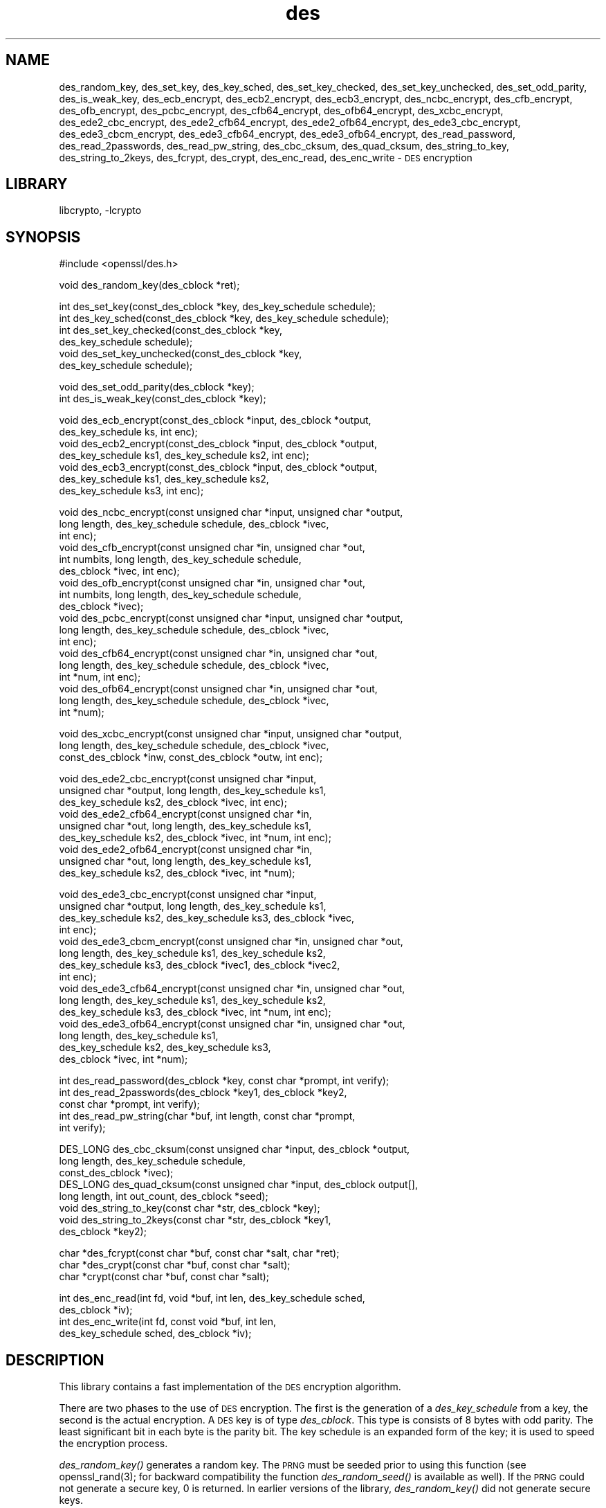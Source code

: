 .\"	$NetBSD: openssl_des.3,v 1.6 2002/08/09 16:15:45 itojun Exp $
.\"
.\" Automatically generated by Pod::Man version 1.02
.\" Sat Aug 10 00:57:24 2002
.\"
.\" Standard preamble:
.\" ======================================================================
.de Sh \" Subsection heading
.br
.if t .Sp
.ne 5
.PP
\fB\\$1\fR
.PP
..
.de Sp \" Vertical space (when we can't use .PP)
.if t .sp .5v
.if n .sp
..
.de Ip \" List item
.br
.ie \\n(.$>=3 .ne \\$3
.el .ne 3
.IP "\\$1" \\$2
..
.de Vb \" Begin verbatim text
.ft CW
.nf
.ne \\$1
..
.de Ve \" End verbatim text
.ft R

.fi
..
.\" Set up some character translations and predefined strings.  \*(-- will
.\" give an unbreakable dash, \*(PI will give pi, \*(L" will give a left
.\" double quote, and \*(R" will give a right double quote.  | will give a
.\" real vertical bar.  \*(C+ will give a nicer C++.  Capital omega is used
.\" to do unbreakable dashes and therefore won't be available.  \*(C` and
.\" \*(C' expand to `' in nroff, nothing in troff, for use with C<>
.tr \(*W-|\(bv\*(Tr
.ds C+ C\v'-.1v'\h'-1p'\s-2+\h'-1p'+\s0\v'.1v'\h'-1p'
.ie n \{\
.    ds -- \(*W-
.    ds PI pi
.    if (\n(.H=4u)&(1m=24u) .ds -- \(*W\h'-12u'\(*W\h'-12u'-\" diablo 10 pitch
.    if (\n(.H=4u)&(1m=20u) .ds -- \(*W\h'-12u'\(*W\h'-8u'-\"  diablo 12 pitch
.    ds L" ""
.    ds R" ""
.    ds C` `
.    ds C' '
'br\}
.el\{\
.    ds -- \|\(em\|
.    ds PI \(*p
.    ds L" ``
.    ds R" ''
'br\}
.\"
.\" If the F register is turned on, we'll generate index entries on stderr
.\" for titles (.TH), headers (.SH), subsections (.Sh), items (.Ip), and
.\" index entries marked with X<> in POD.  Of course, you'll have to process
.\" the output yourself in some meaningful fashion.
.if \nF \{\
.    de IX
.    tm Index:\\$1\t\\n%\t"\\$2"
.    .
.    nr % 0
.    rr F
.\}
.\"
.\" For nroff, turn off justification.  Always turn off hyphenation; it
.\" makes way too many mistakes in technical documents.
.hy 0
.if n .na
.\"
.\" Accent mark definitions (@(#)ms.acc 1.5 88/02/08 SMI; from UCB 4.2).
.\" Fear.  Run.  Save yourself.  No user-serviceable parts.
.bd B 3
.    \" fudge factors for nroff and troff
.if n \{\
.    ds #H 0
.    ds #V .8m
.    ds #F .3m
.    ds #[ \f1
.    ds #] \fP
.\}
.if t \{\
.    ds #H ((1u-(\\\\n(.fu%2u))*.13m)
.    ds #V .6m
.    ds #F 0
.    ds #[ \&
.    ds #] \&
.\}
.    \" simple accents for nroff and troff
.if n \{\
.    ds ' \&
.    ds ` \&
.    ds ^ \&
.    ds , \&
.    ds ~ ~
.    ds /
.\}
.if t \{\
.    ds ' \\k:\h'-(\\n(.wu*8/10-\*(#H)'\'\h"|\\n:u"
.    ds ` \\k:\h'-(\\n(.wu*8/10-\*(#H)'\`\h'|\\n:u'
.    ds ^ \\k:\h'-(\\n(.wu*10/11-\*(#H)'^\h'|\\n:u'
.    ds , \\k:\h'-(\\n(.wu*8/10)',\h'|\\n:u'
.    ds ~ \\k:\h'-(\\n(.wu-\*(#H-.1m)'~\h'|\\n:u'
.    ds / \\k:\h'-(\\n(.wu*8/10-\*(#H)'\z\(sl\h'|\\n:u'
.\}
.    \" troff and (daisy-wheel) nroff accents
.ds : \\k:\h'-(\\n(.wu*8/10-\*(#H+.1m+\*(#F)'\v'-\*(#V'\z.\h'.2m+\*(#F'.\h'|\\n:u'\v'\*(#V'
.ds 8 \h'\*(#H'\(*b\h'-\*(#H'
.ds o \\k:\h'-(\\n(.wu+\w'\(de'u-\*(#H)/2u'\v'-.3n'\*(#[\z\(de\v'.3n'\h'|\\n:u'\*(#]
.ds d- \h'\*(#H'\(pd\h'-\w'~'u'\v'-.25m'\f2\(hy\fP\v'.25m'\h'-\*(#H'
.ds D- D\\k:\h'-\w'D'u'\v'-.11m'\z\(hy\v'.11m'\h'|\\n:u'
.ds th \*(#[\v'.3m'\s+1I\s-1\v'-.3m'\h'-(\w'I'u*2/3)'\s-1o\s+1\*(#]
.ds Th \*(#[\s+2I\s-2\h'-\w'I'u*3/5'\v'-.3m'o\v'.3m'\*(#]
.ds ae a\h'-(\w'a'u*4/10)'e
.ds Ae A\h'-(\w'A'u*4/10)'E
.    \" corrections for vroff
.if v .ds ~ \\k:\h'-(\\n(.wu*9/10-\*(#H)'\s-2\u~\d\s+2\h'|\\n:u'
.if v .ds ^ \\k:\h'-(\\n(.wu*10/11-\*(#H)'\v'-.4m'^\v'.4m'\h'|\\n:u'
.    \" for low resolution devices (crt and lpr)
.if \n(.H>23 .if \n(.V>19 \
\{\
.    ds : e
.    ds 8 ss
.    ds o a
.    ds d- d\h'-1'\(ga
.    ds D- D\h'-1'\(hy
.    ds th \o'bp'
.    ds Th \o'LP'
.    ds ae ae
.    ds Ae AE
.\}
.rm #[ #] #H #V #F C
.\" ======================================================================
.\"
.IX Title "des 3"
.TH des 3 "0.9.6g" "2001-04-12" "OpenSSL"
.UC
.SH "NAME"
des_random_key, des_set_key, des_key_sched, des_set_key_checked,
des_set_key_unchecked, des_set_odd_parity, des_is_weak_key,
des_ecb_encrypt, des_ecb2_encrypt, des_ecb3_encrypt, des_ncbc_encrypt,
des_cfb_encrypt, des_ofb_encrypt, des_pcbc_encrypt, des_cfb64_encrypt,
des_ofb64_encrypt, des_xcbc_encrypt, des_ede2_cbc_encrypt,
des_ede2_cfb64_encrypt, des_ede2_ofb64_encrypt, des_ede3_cbc_encrypt,
des_ede3_cbcm_encrypt, des_ede3_cfb64_encrypt, des_ede3_ofb64_encrypt,
des_read_password, des_read_2passwords, des_read_pw_string,
des_cbc_cksum, des_quad_cksum, des_string_to_key, des_string_to_2keys,
des_fcrypt, des_crypt, des_enc_read, des_enc_write \- \s-1DES\s0 encryption
.SH "LIBRARY"
libcrypto, -lcrypto
.SH "SYNOPSIS"
.IX Header "SYNOPSIS"
.Vb 1
\& #include <openssl/des.h>
.Ve
.Vb 1
\& void des_random_key(des_cblock *ret);
.Ve
.Vb 6
\& int des_set_key(const_des_cblock *key, des_key_schedule schedule);
\& int des_key_sched(const_des_cblock *key, des_key_schedule schedule);
\& int des_set_key_checked(const_des_cblock *key,
\&        des_key_schedule schedule);
\& void des_set_key_unchecked(const_des_cblock *key,
\&        des_key_schedule schedule);
.Ve
.Vb 2
\& void des_set_odd_parity(des_cblock *key);
\& int des_is_weak_key(const_des_cblock *key);
.Ve
.Vb 7
\& void des_ecb_encrypt(const_des_cblock *input, des_cblock *output, 
\&        des_key_schedule ks, int enc);
\& void des_ecb2_encrypt(const_des_cblock *input, des_cblock *output, 
\&        des_key_schedule ks1, des_key_schedule ks2, int enc);
\& void des_ecb3_encrypt(const_des_cblock *input, des_cblock *output, 
\&        des_key_schedule ks1, des_key_schedule ks2, 
\&        des_key_schedule ks3, int enc);
.Ve
.Vb 18
\& void des_ncbc_encrypt(const unsigned char *input, unsigned char *output, 
\&        long length, des_key_schedule schedule, des_cblock *ivec, 
\&        int enc);
\& void des_cfb_encrypt(const unsigned char *in, unsigned char *out,
\&        int numbits, long length, des_key_schedule schedule,
\&        des_cblock *ivec, int enc);
\& void des_ofb_encrypt(const unsigned char *in, unsigned char *out,
\&        int numbits, long length, des_key_schedule schedule,
\&        des_cblock *ivec);
\& void des_pcbc_encrypt(const unsigned char *input, unsigned char *output, 
\&        long length, des_key_schedule schedule, des_cblock *ivec, 
\&        int enc);
\& void des_cfb64_encrypt(const unsigned char *in, unsigned char *out,
\&        long length, des_key_schedule schedule, des_cblock *ivec,
\&        int *num, int enc);
\& void des_ofb64_encrypt(const unsigned char *in, unsigned char *out,
\&        long length, des_key_schedule schedule, des_cblock *ivec,
\&        int *num);
.Ve
.Vb 3
\& void des_xcbc_encrypt(const unsigned char *input, unsigned char *output, 
\&        long length, des_key_schedule schedule, des_cblock *ivec, 
\&        const_des_cblock *inw, const_des_cblock *outw, int enc);
.Ve
.Vb 9
\& void des_ede2_cbc_encrypt(const unsigned char *input,
\&        unsigned char *output, long length, des_key_schedule ks1,
\&        des_key_schedule ks2, des_cblock *ivec, int enc);
\& void des_ede2_cfb64_encrypt(const unsigned char *in,
\&        unsigned char *out, long length, des_key_schedule ks1,
\&        des_key_schedule ks2, des_cblock *ivec, int *num, int enc);
\& void des_ede2_ofb64_encrypt(const unsigned char *in,
\&        unsigned char *out, long length, des_key_schedule ks1,
\&        des_key_schedule ks2, des_cblock *ivec, int *num);
.Ve
.Vb 15
\& void des_ede3_cbc_encrypt(const unsigned char *input,
\&        unsigned char *output, long length, des_key_schedule ks1,
\&        des_key_schedule ks2, des_key_schedule ks3, des_cblock *ivec,
\&        int enc);
\& void des_ede3_cbcm_encrypt(const unsigned char *in, unsigned char *out, 
\&        long length, des_key_schedule ks1, des_key_schedule ks2, 
\&        des_key_schedule ks3, des_cblock *ivec1, des_cblock *ivec2, 
\&        int enc);
\& void des_ede3_cfb64_encrypt(const unsigned char *in, unsigned char *out, 
\&        long length, des_key_schedule ks1, des_key_schedule ks2,
\&        des_key_schedule ks3, des_cblock *ivec, int *num, int enc);
\& void des_ede3_ofb64_encrypt(const unsigned char *in, unsigned char *out, 
\&        long length, des_key_schedule ks1, 
\&        des_key_schedule ks2, des_key_schedule ks3, 
\&        des_cblock *ivec, int *num);
.Ve
.Vb 5
\& int des_read_password(des_cblock *key, const char *prompt, int verify);
\& int des_read_2passwords(des_cblock *key1, des_cblock *key2, 
\&        const char *prompt, int verify);
\& int des_read_pw_string(char *buf, int length, const char *prompt,
\&        int verify);
.Ve
.Vb 8
\& DES_LONG des_cbc_cksum(const unsigned char *input, des_cblock *output, 
\&        long length, des_key_schedule schedule, 
\&        const_des_cblock *ivec);
\& DES_LONG des_quad_cksum(const unsigned char *input, des_cblock output[], 
\&        long length, int out_count, des_cblock *seed);
\& void des_string_to_key(const char *str, des_cblock *key);
\& void des_string_to_2keys(const char *str, des_cblock *key1,
\&        des_cblock *key2);
.Ve
.Vb 3
\& char *des_fcrypt(const char *buf, const char *salt, char *ret);
\& char *des_crypt(const char *buf, const char *salt);
\& char *crypt(const char *buf, const char *salt);
.Ve
.Vb 4
\& int des_enc_read(int fd, void *buf, int len, des_key_schedule sched,
\&        des_cblock *iv);
\& int des_enc_write(int fd, const void *buf, int len,
\&        des_key_schedule sched, des_cblock *iv);
.Ve
.SH "DESCRIPTION"
.IX Header "DESCRIPTION"
This library contains a fast implementation of the \s-1DES\s0 encryption
algorithm.
.PP
There are two phases to the use of \s-1DES\s0 encryption.  The first is the
generation of a \fIdes_key_schedule\fR from a key, the second is the
actual encryption.  A \s-1DES\s0 key is of type \fIdes_cblock\fR. This type is
consists of 8 bytes with odd parity.  The least significant bit in
each byte is the parity bit.  The key schedule is an expanded form of
the key; it is used to speed the encryption process.
.PP
\&\fIdes_random_key()\fR generates a random key.  The \s-1PRNG\s0 must be seeded
prior to using this function (see openssl_rand(3); for backward
compatibility the function \fIdes_random_seed()\fR is available as well).
If the \s-1PRNG\s0 could not generate a secure key, 0 is returned.  In
earlier versions of the library, \fIdes_random_key()\fR did not generate
secure keys.
.PP
Before a \s-1DES\s0 key can be used, it must be converted into the
architecture dependent \fIdes_key_schedule\fR via the
\&\fIdes_set_key_checked()\fR or \fIdes_set_key_unchecked()\fR function.
.PP
\&\fIdes_set_key_checked()\fR will check that the key passed is of odd parity
and is not a week or semi-weak key.  If the parity is wrong, then \-1
is returned.  If the key is a weak key, then \-2 is returned.  If an
error is returned, the key schedule is not generated.
.PP
\&\fIdes_set_key()\fR (called \fIdes_key_sched()\fR in the \s-1MIT\s0 library) works like
\&\fIdes_set_key_checked()\fR if the \fIdes_check_key\fR flag is non-zero,
otherwise like \fIdes_set_key_unchecked()\fR.  These functions are available
for compatibility; it is recommended to use a function that does not
depend on a global variable.
.PP
\&\fIdes_set_odd_parity()\fR (called \fIdes_fixup_key_parity()\fR in the \s-1MIT\s0
library) sets the parity of the passed \fIkey\fR to odd.
.PP
\&\fIdes_is_weak_key()\fR returns 1 is the passed key is a weak key, 0 if it
is ok.  The probability that a randomly generated key is weak is
1/2^52, so it is not really worth checking for them.
.PP
The following routines mostly operate on an input and output stream of
\&\fIdes_cblock\fRs.
.PP
\&\fIdes_ecb_encrypt()\fR is the basic \s-1DES\s0 encryption routine that encrypts or
decrypts a single 8\-byte \fIdes_cblock\fR in \fIelectronic code book\fR
(\s-1ECB\s0) mode.  It always transforms the input data, pointed to by
\&\fIinput\fR, into the output data, pointed to by the \fIoutput\fR argument.
If the \fIencrypt\fR argument is non-zero (\s-1DES_ENCRYPT\s0), the \fIinput\fR
(cleartext) is encrypted in to the \fIoutput\fR (ciphertext) using the
key_schedule specified by the \fIschedule\fR argument, previously set via
\&\fIdes_set_key\fR. If \fIencrypt\fR is zero (\s-1DES_DECRYPT\s0), the \fIinput\fR (now
ciphertext) is decrypted into the \fIoutput\fR (now cleartext).  Input
and output may overlap.  \fIdes_ecb_encrypt()\fR does not return a value.
.PP
\&\fIdes_ecb3_encrypt()\fR encrypts/decrypts the \fIinput\fR block by using
three-key Triple-DES encryption in \s-1ECB\s0 mode.  This involves encrypting
the input with \fIks1\fR, decrypting with the key schedule \fIks2\fR, and
then encrypting with \fIks3\fR.  This routine greatly reduces the chances
of brute force breaking of \s-1DES\s0 and has the advantage of if \fIks1\fR,
\&\fIks2\fR and \fIks3\fR are the same, it is equivalent to just encryption
using \s-1ECB\s0 mode and \fIks1\fR as the key.
.PP
The macro \fIdes_ecb2_encrypt()\fR is provided to perform two-key Triple-DES
encryption by using \fIks1\fR for the final encryption.
.PP
\&\fIdes_ncbc_encrypt()\fR encrypts/decrypts using the \fIcipher-block-chaining\fR
(\s-1CBC\s0) mode of \s-1DES\s0.  If the \fIencrypt\fR argument is non-zero, the
routine cipher-block-chain encrypts the cleartext data pointed to by
the \fIinput\fR argument into the ciphertext pointed to by the \fIoutput\fR
argument, using the key schedule provided by the \fIschedule\fR argument,
and initialization vector provided by the \fIivec\fR argument.  If the
\&\fIlength\fR argument is not an integral multiple of eight bytes, the
last block is copied to a temporary area and zero filled.  The output
is always an integral multiple of eight bytes.
.PP
\&\fIdes_xcbc_encrypt()\fR is \s-1RSA\s0's \s-1DESX\s0 mode of \s-1DES\s0.  It uses \fIinw\fR and
\&\fIoutw\fR to 'whiten' the encryption.  \fIinw\fR and \fIoutw\fR are secret
(unlike the iv) and are as such, part of the key.  So the key is sort
of 24 bytes.  This is much better than \s-1CBC\s0 \s-1DES\s0.
.PP
\&\fIdes_ede3_cbc_encrypt()\fR implements outer triple \s-1CBC\s0 \s-1DES\s0 encryption with
three keys. This means that each \s-1DES\s0 operation inside the \s-1CBC\s0 mode is
really an \f(CW\*(C`C=E(ks3,D(ks2,E(ks1,M)))\*(C'\fR.  This mode is used by \s-1SSL\s0.
.PP
The \fIdes_ede2_cbc_encrypt()\fR macro implements two-key Triple-DES by
reusing \fIks1\fR for the final encryption.  \f(CW\*(C`C=E(ks1,D(ks2,E(ks1,M)))\*(C'\fR.
This form of Triple-DES is used by the \s-1RSAREF\s0 library.
.PP
\&\fIdes_pcbc_encrypt()\fR encrypt/decrypts using the propagating cipher block
chaining mode used by Kerberos v4. Its parameters are the same as
\&\fIdes_ncbc_encrypt()\fR.
.PP
\&\fIdes_cfb_encrypt()\fR encrypt/decrypts using cipher feedback mode.  This
method takes an array of characters as input and outputs and array of
characters.  It does not require any padding to 8 character groups.
Note: the \fIivec\fR variable is changed and the new changed value needs to
be passed to the next call to this function.  Since this function runs
a complete \s-1DES\s0 \s-1ECB\s0 encryption per \fInumbits\fR, this function is only
suggested for use when sending small numbers of characters.
.PP
\&\fIdes_cfb64_encrypt()\fR
implements \s-1CFB\s0 mode of \s-1DES\s0 with 64bit feedback.  Why is this
useful you ask?  Because this routine will allow you to encrypt an
arbitrary number of bytes, no 8 byte padding.  Each call to this
routine will encrypt the input bytes to output and then update ivec
and num.  num contains 'how far' we are though ivec.  If this does
not make much sense, read more about cfb mode of \s-1DES\s0 :\-).
.PP
\&\fIdes_ede3_cfb64_encrypt()\fR and \fIdes_ede2_cfb64_encrypt()\fR is the same as
\&\fIdes_cfb64_encrypt()\fR except that Triple-DES is used.
.PP
\&\fIdes_ofb_encrypt()\fR encrypts using output feedback mode.  This method
takes an array of characters as input and outputs and array of
characters.  It does not require any padding to 8 character groups.
Note: the \fIivec\fR variable is changed and the new changed value needs to
be passed to the next call to this function.  Since this function runs
a complete \s-1DES\s0 \s-1ECB\s0 encryption per numbits, this function is only
suggested for use when sending small numbers of characters.
.PP
\&\fIdes_ofb64_encrypt()\fR is the same as \fIdes_cfb64_encrypt()\fR using Output
Feed Back mode.
.PP
\&\fIdes_ede3_ofb64_encrypt()\fR and \fIdes_ede2_ofb64_encrypt()\fR is the same as
\&\fIdes_ofb64_encrypt()\fR, using Triple-DES.
.PP
The following functions are included in the \s-1DES\s0 library for
compatibility with the \s-1MIT\s0 Kerberos library. \fIdes_read_pw_string()\fR
is also available under the name \fIEVP_read_pw_string()\fR.
.PP
\&\fIdes_read_pw_string()\fR writes the string specified by \fIprompt\fR to
standard output, turns echo off and reads in input string from the
terminal.  The string is returned in \fIbuf\fR, which must have space for
at least \fIlength\fR bytes.  If \fIverify\fR is set, the user is asked for
the password twice and unless the two copies match, an error is
returned.  A return code of \-1 indicates a system error, 1 failure due
to use interaction, and 0 is success.
.PP
\&\fIdes_read_password()\fR does the same and converts the password to a \s-1DES\s0
key by calling \fIdes_string_to_key()\fR; \fIdes_read_2password()\fR operates in
the same way as \fIdes_read_password()\fR except that it generates two keys
by using the \fIdes_string_to_2key()\fR function.  \fIdes_string_to_key()\fR is
available for backward compatibility with the \s-1MIT\s0 library.  New
applications should use a cryptographic hash function.  The same
applies for \fIdes_string_to_2key()\fR.
.PP
\&\fIdes_cbc_cksum()\fR produces an 8 byte checksum based on the input stream
(via \s-1CBC\s0 encryption).  The last 4 bytes of the checksum are returned
and the complete 8 bytes are placed in \fIoutput\fR. This function is
used by Kerberos v4.  Other applications should use
EVP_DigestInit(3) etc. instead.
.PP
\&\fIdes_quad_cksum()\fR is a Kerberos v4 function.  It returns a 4 byte
checksum from the input bytes.  The algorithm can be iterated over the
input, depending on \fIout_count\fR, 1, 2, 3 or 4 times.  If \fIoutput\fR is
non-NULL, the 8 bytes generated by each pass are written into
\&\fIoutput\fR.
.PP
The following are DES-based transformations:
.PP
\&\fIdes_fcrypt()\fR is a fast version of the Unix \fIcrypt\fR\|(3) function.  This
version takes only a small amount of space relative to other fast
\&\fIcrypt()\fR implementations.  This is different to the normal crypt in
that the third parameter is the buffer that the return value is
written into.  It needs to be at least 14 bytes long.  This function
is thread safe, unlike the normal crypt.
.PP
\&\fIdes_crypt()\fR is a faster replacement for the normal system \fIcrypt()\fR.
This function calls \fIdes_fcrypt()\fR with a static array passed as the
third parameter.  This emulates the normal non-thread safe semantics
of \fIcrypt\fR\|(3).
.PP
\&\fIdes_enc_write()\fR writes \fIlen\fR bytes to file descriptor \fIfd\fR from
buffer \fIbuf\fR. The data is encrypted via \fIpcbc_encrypt\fR (default)
using \fIsched\fR for the key and \fIiv\fR as a starting vector.  The actual
data send down \fIfd\fR consists of 4 bytes (in network byte order)
containing the length of the following encrypted data.  The encrypted
data then follows, padded with random data out to a multiple of 8
bytes.
.PP
\&\fIdes_enc_read()\fR is used to read \fIlen\fR bytes from file descriptor
\&\fIfd\fR into buffer \fIbuf\fR. The data being read from \fIfd\fR is assumed to
have come from \fIdes_enc_write()\fR and is decrypted using \fIsched\fR for
the key schedule and \fIiv\fR for the initial vector.
.PP
\&\fBWarning:\fR The data format used by \fIdes_enc_write()\fR and \fIdes_enc_read()\fR
has a cryptographic weakness: When asked to write more than \s-1MAXWRITE\s0
bytes, \fIdes_enc_write()\fR will split the data into several chunks that
are all encrypted using the same \s-1IV\s0.  So don't use these functions
unless you are sure you know what you do (in which case you might not
want to use them anyway).  They cannot handle non-blocking sockets.
\&\fIdes_enc_read()\fR uses an internal state and thus cannot be used on
multiple files.
.PP
\&\fIdes_rw_mode\fR is used to specify the encryption mode to use with
\&\fIdes_enc_read()\fR and \fIdes_end_write()\fR.  If set to \fI\s-1DES_PCBC_MODE\s0\fR (the
default), des_pcbc_encrypt is used.  If set to \fI\s-1DES_CBC_MODE\s0\fR
des_cbc_encrypt is used.
.SH "NOTES"
.IX Header "NOTES"
Single-key \s-1DES\s0 is insecure due to its short key size.  \s-1ECB\s0 mode is
not suitable for most applications; see des_modes(7).
.PP
The openssl_evp(3) library provides higher-level encryption functions.
.SH "BUGS"
.IX Header "BUGS"
\&\fIdes_3cbc_encrypt()\fR is flawed and must not be used in applications.
.PP
\&\fIdes_cbc_encrypt()\fR does not modify \fBivec\fR; use \fIdes_ncbc_encrypt()\fR
instead.
.PP
\&\fIdes_cfb_encrypt()\fR and \fIdes_ofb_encrypt()\fR operates on input of 8 bits.
What this means is that if you set numbits to 12, and length to 2, the
first 12 bits will come from the 1st input byte and the low half of
the second input byte.  The second 12 bits will have the low 8 bits
taken from the 3rd input byte and the top 4 bits taken from the 4th
input byte.  The same holds for output.  This function has been
implemented this way because most people will be using a multiple of 8
and because once you get into pulling bytes input bytes apart things
get ugly!
.PP
\&\fIdes_read_pw_string()\fR is the most machine/OS dependent function and
normally generates the most problems when porting this code.
.SH "CONFORMING TO"
.IX Header "CONFORMING TO"
\&\s-1ANSI\s0 X3.106
.PP
The \fBdes\fR library was written to be source code compatible with
the \s-1MIT\s0 Kerberos library.
.SH "SEE ALSO"
.IX Header "SEE ALSO"
\&\fIcrypt\fR\|(3), des_modes(7), openssl_evp(3), openssl_rand(3)
.SH "HISTORY"
.IX Header "HISTORY"
\&\fIdes_cbc_cksum()\fR, \fIdes_cbc_encrypt()\fR, \fIdes_ecb_encrypt()\fR,
\&\fIdes_is_weak_key()\fR, \fIdes_key_sched()\fR, \fIdes_pcbc_encrypt()\fR,
\&\fIdes_quad_cksum()\fR, \fIdes_random_key()\fR, \fIdes_read_password()\fR and
\&\fIdes_string_to_key()\fR are available in the \s-1MIT\s0 Kerberos library;
\&\fIdes_check_key_parity()\fR, \fIdes_fixup_key_parity()\fR and \fIdes_is_weak_key()\fR
are available in newer versions of that library.
.PP
\&\fIdes_set_key_checked()\fR and \fIdes_set_key_unchecked()\fR were added in
OpenSSL 0.9.5.
.PP
\&\fIdes_generate_random_block()\fR, \fIdes_init_random_number_generator()\fR,
\&\fIdes_new_random_key()\fR, \fIdes_set_random_generator_seed()\fR and
\&\fIdes_set_sequence_number()\fR and \fIdes_rand_data()\fR are used in newer
versions of Kerberos but are not implemented here.
.PP
\&\fIdes_random_key()\fR generated cryptographically weak random data in
SSLeay and in OpenSSL prior version 0.9.5, as well as in the original
\&\s-1MIT\s0 library.
.SH "AUTHOR"
.IX Header "AUTHOR"
Eric Young (eay@cryptsoft.com). Modified for the OpenSSL project
(http://www.openssl.org).
